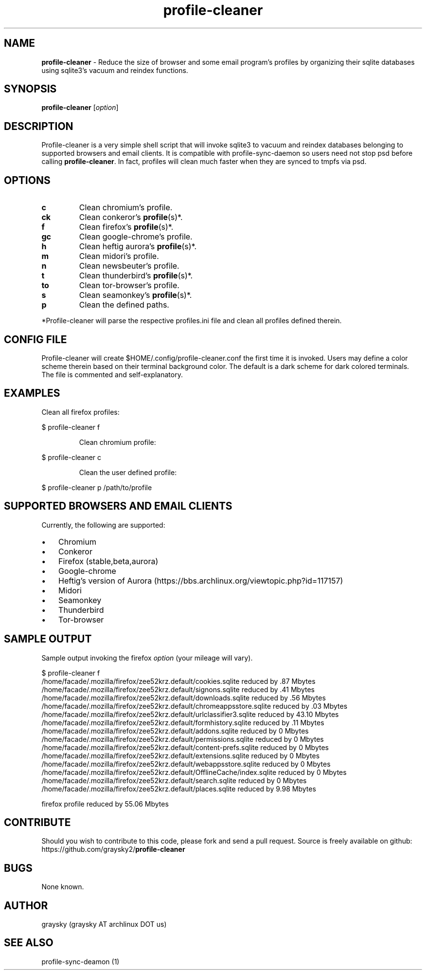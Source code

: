 .\" Text automatically generated by txt2man
.TH profile-cleaner 1 "13 September 2013" "" ""
.SH NAME
\fBprofile-cleaner \fP- Reduce the size of browser and some email program's profiles by organizing their sqlite databases using sqlite3's vacuum and reindex functions.
\fB
.SH SYNOPSIS
.nf
.fam C
\fBprofile-cleaner\fP [\fIoption\fP]

.fam T
.fi
.fam T
.fi
.SH DESCRIPTION
Profile-cleaner is a very simple shell script that will invoke sqlite3 to vacuum and reindex databases belonging to supported browsers and email clients. It is compatible with profile-sync-daemon so users need not stop psd before calling \fBprofile-cleaner\fP. In fact, profiles will clean much faster when they are synced to tmpfs via psd.
.SH OPTIONS
.TP
.B
c
Clean chromium's profile.
.TP
.B
ck
Clean conkeror's \fBprofile\fP(s)*.
.TP
.B
f
Clean firefox's \fBprofile\fP(s)*.
.TP
.B
gc
Clean google-chrome's profile.
.TP
.B
h
Clean heftig aurora's \fBprofile\fP(s)*.
.TP
.B
m
Clean midori's profile.
.TP
.B
n
Clean newsbeuter's profile.
.TP
.B
t
Clean thunderbird's \fBprofile\fP(s)*.
.TP
.B
to
Clean tor-browser's profile.
.TP
.B
s
Clean seamonkey's \fBprofile\fP(s)*.
.TP
.B
p
Clean the defined paths.
.RE
.PP
*Profile-cleaner will parse the respective profiles.ini file and clean all profiles defined therein.
.SH CONFIG FILE
Profile-cleaner will create $HOME/.config/profile-cleaner.conf the first time it is invoked. Users may define a color scheme therein based on their terminal background color. The default is a dark scheme for dark colored terminals. The file is commented and self-explanatory.
.SH EXAMPLES
Clean all firefox profiles:
.RE
.PP

.nf
.fam C
 $ profile-cleaner f

.fam T
.fi
.RS
Clean chromium profile:
.RE
.PP

.nf
.fam C
 $ profile-cleaner c

.fam T
.fi
.RS
Clean the user defined profile:
.RE
.PP

.nf
.fam C
 $ profile-cleaner p /path/to/profile

.fam T
.fi
.SH SUPPORTED BROWSERS AND EMAIL CLIENTS
Currently, the following are supported:
.IP \(bu 3
Chromium
.IP \(bu 3
Conkeror
.IP \(bu 3
Firefox (stable,beta,aurora)
.IP \(bu 3
Google-chrome
.IP \(bu 3
Heftig's version of Aurora (https://bbs.archlinux.org/viewtopic.php?id=117157)
.IP \(bu 3
Midori
.IP \(bu 3
Seamonkey
.IP \(bu 3
Thunderbird
.IP \(bu 3
Tor-browser
.SH SAMPLE OUTPUT
Sample output invoking the firefox \fIoption\fP (your mileage will vary).
.RE
.PP

.nf
.fam C
 $ profile-cleaner f
 /home/facade/.mozilla/firefox/zee52krz.default/cookies.sqlite reduced by .87 Mbytes
 /home/facade/.mozilla/firefox/zee52krz.default/signons.sqlite reduced by .41 Mbytes
 /home/facade/.mozilla/firefox/zee52krz.default/downloads.sqlite reduced by .56 Mbytes
 /home/facade/.mozilla/firefox/zee52krz.default/chromeappsstore.sqlite reduced by .03 Mbytes
 /home/facade/.mozilla/firefox/zee52krz.default/urlclassifier3.sqlite reduced by 43.10 Mbytes
 /home/facade/.mozilla/firefox/zee52krz.default/formhistory.sqlite reduced by .11 Mbytes
 /home/facade/.mozilla/firefox/zee52krz.default/addons.sqlite reduced by 0 Mbytes
 /home/facade/.mozilla/firefox/zee52krz.default/permissions.sqlite reduced by 0 Mbytes
 /home/facade/.mozilla/firefox/zee52krz.default/content-prefs.sqlite reduced by 0 Mbytes
 /home/facade/.mozilla/firefox/zee52krz.default/extensions.sqlite reduced by 0 Mbytes
 /home/facade/.mozilla/firefox/zee52krz.default/webappsstore.sqlite reduced by 0 Mbytes
 /home/facade/.mozilla/firefox/zee52krz.default/OfflineCache/index.sqlite reduced by 0 Mbytes
 /home/facade/.mozilla/firefox/zee52krz.default/search.sqlite reduced by 0 Mbytes
 /home/facade/.mozilla/firefox/zee52krz.default/places.sqlite reduced by 9.98 Mbytes

 firefox profile reduced by 55.06 Mbytes

.fam T
.fi
.SH CONTRIBUTE
Should you wish to contribute to this code, please fork and send a pull request. Source is freely available on github: https://github.com/graysky2/\fBprofile-cleaner\fP
.SH BUGS
None known.
.SH AUTHOR
graysky (graysky AT archlinux DOT us)
.SH SEE ALSO
profile-sync-deamon (1)
